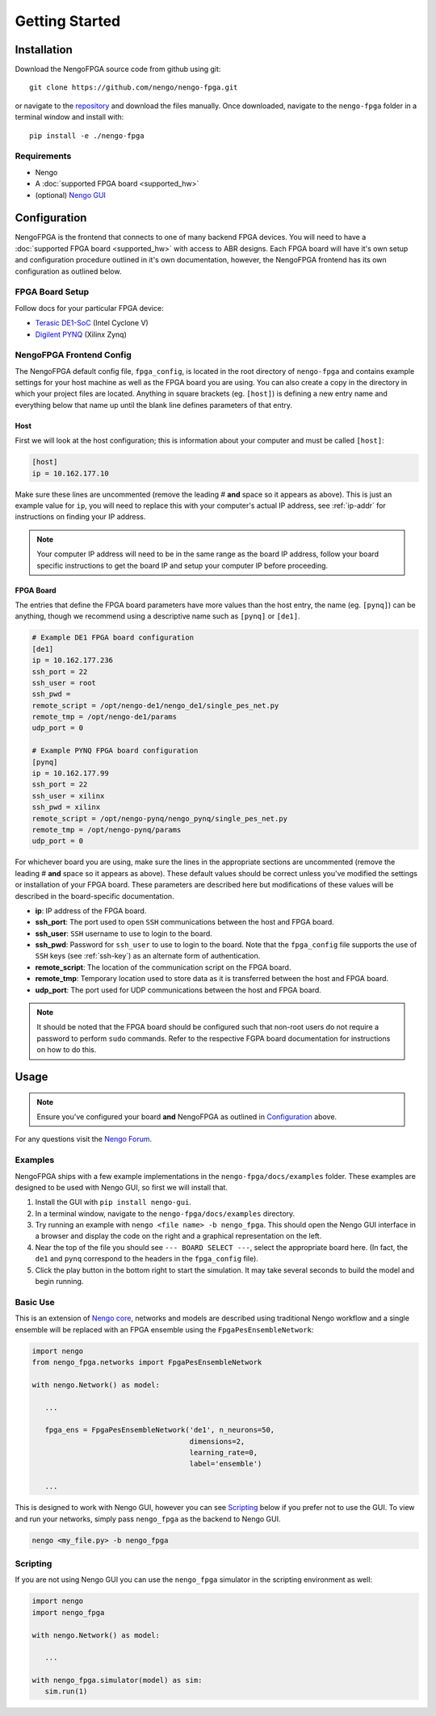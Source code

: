 ***************
Getting Started
***************

Installation
============

Download the NengoFPGA source code from github using git::

   git clone https://github.com/nengo/nengo-fpga.git

or navigate to the `repository <https://github.com/nengo/nengo-fpga>`_ and download the files manually. Once downloaded, navigate to the ``nengo-fpga`` folder in a terminal window and install with::

   pip install -e ./nengo-fpga

..    python setup.py install

.. NengoFPGA can be easily installed with pip:

   .. code-block:: python

..   pip install nengo-fpga

Requirements
------------

- Nengo
- A :doc:`supported FPGA board <supported_hw>`
- (optional) `Nengo GUI <https://github.com/nengo/nengo-gui>`_

.. Developer Install
.. -----------------

.. If you want to modify NengoFPGA, or get the very latest updates,
   you will need to perform a developer installation, simply replace ``install`` with ``develop`` when running setup::

    python setup.py develop

   .. code-block:: bash

..   git clone https://github.com/nengo/nengo-fpga.git
..   pip install -e ./nengo-fpga

Configuration
=============

NengoFPGA is the frontend that connects to one of many backend FPGA devices.
You will need to have a :doc:`supported FPGA board <supported_hw>` with access to ABR designs. Each FPGA board will have it's own setup and configuration procedure outlined in it's own documentation, however, the NengoFPGA frontend has its own configuration as outlined below.


FPGA Board Setup
----------------

Follow docs for your particular FPGA device:

- `Terasic DE1-SoC <https://www.nengo.ai/nengo-de1>`_ (Intel Cyclone V)
- `Digilent PYNQ <https://www.nengo.ai/nengo-pynq>`_ (Xilinx Zynq)


NengoFPGA Frontend Config
-------------------------

The NengoFPGA default config file, ``fpga_config``, is located in the root directory of ``nengo-fpga`` and contains example settings for your host machine as well as the FPGA board you are using. You can also create a copy in the directory in which your project files are located. Anything in square brackets (eg. ``[host]``) is defining a new entry name and everything below that name up until the blank line defines parameters of that entry.

Host
^^^^

First we will look at the host configuration; this is information about your computer and must be called ``[host]``:

.. code-block:: none

   [host]
   ip = 10.162.177.10

Make sure these lines are uncommented (remove the leading # **and** space so it appears as above). This is just an example value for ``ip``, you will need to replace this with your computer's actual IP address, see :ref:`ip-addr` for instructions on finding your IP address.

.. note::
   Your computer IP address will need to be in the same range as the board IP address, follow your board specific instructions to get the board IP and setup your computer IP before proceeding.

FPGA Board
^^^^^^^^^^

.. do we want any of this in the board-specific repos?

The entries that define the FPGA board parameters have more values than the host entry, the name (eg. ``[pynq]``) can be anything, though we recommend using a descriptive name such as ``[pynq]`` or ``[de1]``.

.. code-block:: none

   # Example DE1 FPGA board configuration
   [de1]
   ip = 10.162.177.236
   ssh_port = 22
   ssh_user = root
   ssh_pwd =
   remote_script = /opt/nengo-de1/nengo_de1/single_pes_net.py
   remote_tmp = /opt/nengo-de1/params
   udp_port = 0

   # Example PYNQ FPGA board configuration
   [pynq]
   ip = 10.162.177.99
   ssh_port = 22
   ssh_user = xilinx
   ssh_pwd = xilinx
   remote_script = /opt/nengo-pynq/nengo_pynq/single_pes_net.py
   remote_tmp = /opt/nengo-pynq/params
   udp_port = 0

For whichever board you are using, make sure the lines in the appropriate sections are uncommented (remove the leading # **and** space so it appears as above). These default values should be correct unless you've modified the settings or installation of your FPGA board. These parameters are described here but modifications of these values will be described in the board-specific documentation.

- **ip**: IP address of the FPGA board.
- **ssh_port**: The port used to open ``SSH`` communications between the host and FPGA board.
- **ssh_user**: ``SSH`` username to use to login to the board.
- **ssh_pwd**: Password for ``ssh_user`` to use to login to the board. Note that the ``fpga_config`` file supports the use of ``SSH`` keys (see :ref:`ssh-key`) as an alternate form of authentication.
- **remote_script**: The location of the communication script on the FPGA board.
- **remote_tmp**: Temporary location used to store data as it is transferred between the host and FPGA board.
- **udp_port**: The port used for UDP communications between the host and FPGA board.


.. note::
   It should be noted that the FPGA board should be configured such that non-root users do not require a password to perform ``sudo`` commands. Refer to the respective FGPA board documentation for instructions on how to do this.

Usage
=====

.. note::
   Ensure you've configured your board **and** NengoFPGA as outlined in `Configuration`_ above.


For any questions visit the `Nengo Forum <https://forum.nengo.ai>`_.

Examples
--------

NengoFPGA ships with a few example implementations in the ``nengo-fpga/docs/examples`` folder. These examples are designed to be used with Nengo GUI, so first we will install that.

1. Install the GUI with ``pip install nengo-gui``.
#. In a terminal window, navigate to the ``nengo-fpga/docs/examples`` directory.
#. Try running an example with ``nengo <file name> -b nengo_fpga``. This should open the Nengo GUI interface in a browser and display the code on the right and a graphical representation on the left.
#. Near the top of the file you should see ``--- BOARD SELECT ---``, select the appropriate board here. (In fact, the ``de1`` and ``pynq`` correspond to the headers in the ``fpga_config`` file).
#. Click the play button in the bottom right to start the simulation. It may take several seconds to build the model and begin running.

Basic Use
---------

.. todo::
   Explain this better, maybe show two ensembles and a learning connection being replaced with an FPGA ens?

This is an extension of `Nengo core <https://www.nengo.ai/nengo/>`_, networks and models are described using traditional Nengo workflow and a single ensemble will be replaced with an FPGA ensemble using the ``FpgaPesEnsembleNetwork``:

.. code-block:: python

   import nengo
   from nengo_fpga.networks import FpgaPesEnsembleNetwork

   with nengo.Network() as model:

      ...

      fpga_ens = FpgaPesEnsembleNetwork('de1', n_neurons=50,
                                        dimensions=2,
                                        learning_rate=0,
                                        label='ensemble')

      ...


This is designed to work with Nengo GUI, however you can see `Scripting`_ below if you prefer not to use the GUI. To view and run your networks, simply pass ``nengo_fpga`` as the backend to Nengo GUI.

.. code-block:: bash

   nengo <my_file.py> -b nengo_fpga


Scripting
---------

If you are not using Nengo GUI you can use the ``nengo_fpga`` simulator in the scripting environment as well:

.. code-block:: python

   import nengo
   import nengo_fpga

   with nengo.Network() as model:

      ...

   with nengo_fpga.simulator(model) as sim:
      sim.run(1)

